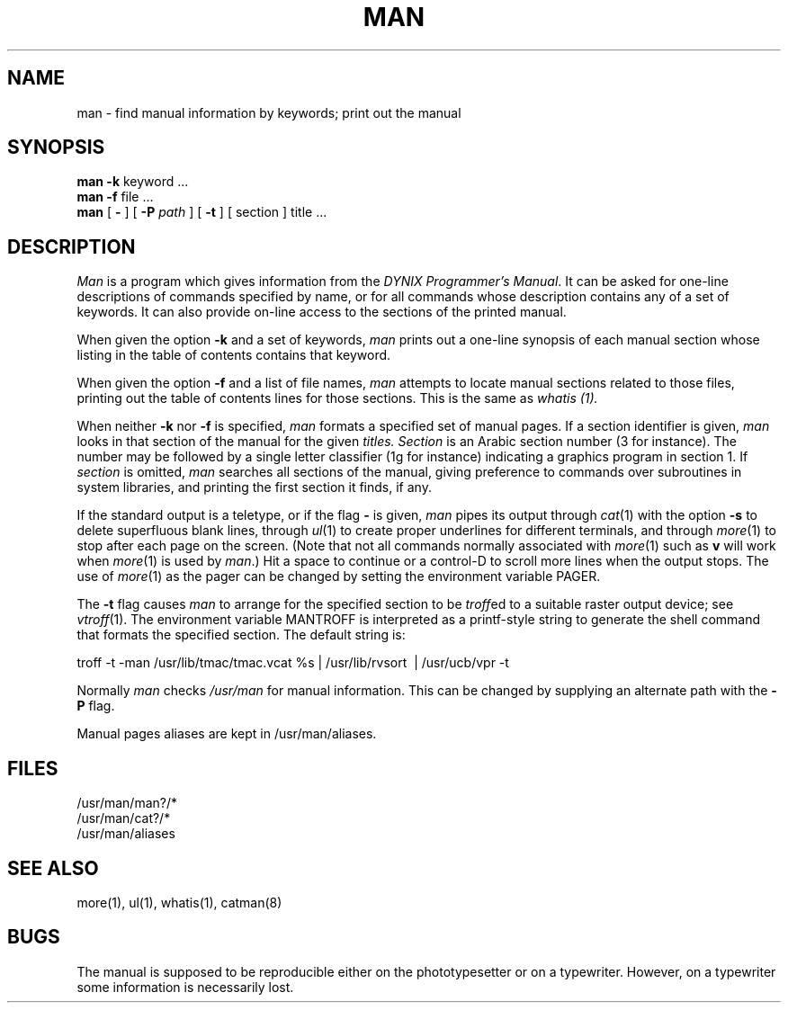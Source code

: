 .\" $Copyright: $
.\" Copyright (c) 1984, 1985, 1986, 1987, 1988, 1989, 1990, 1991
.\" Sequent Computer Systems, Inc.   All rights reserved.
.\"  
.\" This software is furnished under a license and may be used
.\" only in accordance with the terms of that license and with the
.\" inclusion of the above copyright notice.   This software may not
.\" be provided or otherwise made available to, or used by, any
.\" other person.  No title to or ownership of the software is
.\" hereby transferred.
...
.V= $Header: man.1 1.15 1991/08/06 23:58:12 $
.TH MAN 1 "\*(V)" "4BSD"
.SH NAME
man \- find manual information by keywords; print out the manual
.SH SYNOPSIS
.br
.B man
.B \-k
keyword ...
.br
.B man
.B \-f
file ...
.br
.B man
[
.B \-
] [
.B \-P
.I path
] [
.B \-t
] [
section
]
title ...
.SH DESCRIPTION
.I Man
is a program which gives information from the
.IR "DYNIX Programmer's Manual" .
It can be asked for one-line descriptions of commands specified by
name, or for all commands whose description contains any of a set of
keywords.  It can also provide on-line access to the sections of the
printed manual.
.PP
When given the option
.B \-k
and a set of keywords,
.I man
prints out a one-line synopsis of each manual section whose
listing in the table of contents contains that keyword.
.PP
When given the option
.B \-f
and a list of file names, \f2man\f1 attempts to locate manual
sections related to those files, printing out the table of contents
lines for those sections.
This is the same as
.I whatis (1).
.PP
When neither
.B \-k
nor
.B \-f
is specified,
.I man
formats a specified set of manual pages.
If a section identifier is given,
.I man
looks in that section of the manual for the given
.I titles.
.I Section
is an Arabic section number (3 for instance).  The number may be followed by
a single letter classifier (1g for instance)
indicating a graphics program in section 1.  If
.I section
is omitted,
.I man
searches all sections of the manual, giving preference to commands
over subroutines in system libraries, and printing the first section
it finds, if any.
.PP
If the standard output is a teletype, or if the flag
.B \-
is given,
.I man
pipes its output through
.IR cat (1)
with the option
.B \-s
to delete superfluous blank lines, through
.IR ul (1)
to create proper underlines for different terminals, and through
.IR more (1)
to stop after each page on the screen.
(Note that not all commands normally associated with
.IR more (1)
such as 
.B v
will work when 
.IR more (1)
is used by
.IR man .)
Hit a space to continue or
a control-D to scroll more lines when the output stops.
The use of
.IR more (1)
as the pager can be changed by setting the environment variable PAGER.
.PP
The
.B \-t
flag causes
.I man
to arrange for the specified section to be
.IR troff ed
to a suitable raster output device; see
.IR vtroff (1).
The environment variable MANTROFF
is interpreted as a printf-style string
to generate the shell command that
formats the specified section.
The default string is:
.sp
troff -t -man /usr/lib/tmac/tmac.vcat %s\ |\ /usr/lib/rvsort
\ |\ /usr/ucb/vpr -t
.PP
Normally 
.I man 
checks 
.I /usr/man
for manual information.  
This can be changed by supplying an alternate path
with the
.B \-P
flag.
.PP
Manual pages aliases are kept in /usr/man/aliases.
.SH FILES
/usr/man/man?/*
.br
/usr/man/cat?/*
.br
/usr/man/aliases
.SH SEE\ ALSO
more(1), ul(1), whatis(1), catman(8)
.SH BUGS
The manual is supposed to be reproducible either on the phototypesetter
or on a typewriter.
However, on a typewriter some information is necessarily lost.
